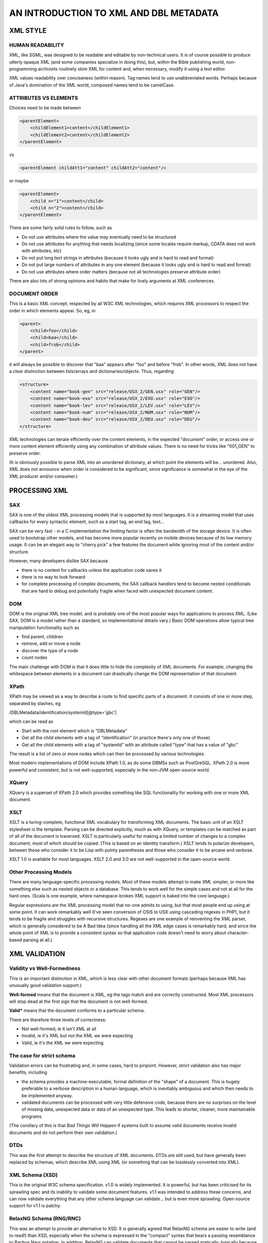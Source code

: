 #######################################
AN INTRODUCTION TO XML AND DBL METADATA
#######################################

*********
XML STYLE
*********

=================
HUMAN READABILITY
=================

XML, like SGML, was designed to be readable and editable by non-technical users. It is
of course possible to produce utterly opaque XML (and some companies specialize in doing this), but,
within the Bible publishing world, non-programming archivists routinely skim XML for content and,
when necessary, modify it using a text editor.

XML values readability over conciseness (within reason). Tag names tend to use unabbreviated words.
Perhaps because of Java's domination of the XML world, composed names tend to be camelCase.

======================
ATTRIBUTES VS ELEMENTS
======================

Choices need to be made between

.. code-block:: xml

    <parentElement>
        <childElement1>content</childElement1>
        <childElement2>content</childElement2>
    </parentElement>

vs

.. code-block:: xml

    <parentElement childAtt1="content" childAtt2="content"/>

or maybe

.. code-block:: xml

    <parentElement>
        <child n="1">content</child>
        <child n="2">content</child>
    </parentElement>

There are some fairly solid rules to follow, such as

* Do not use attributes where the value may eventually need to be structured

* Do not use attributes for anything that needs localizing (since some locales require markup, CDATA does not work with attributes, etc)

* Do not put long text strings in attributes (because it looks ugly and is hard to read and format)

* Do not put large numbers of attributes in any one element (because it looks ugly and is hard to read and format)

* Do not use attributes where order matters (because not all technologies preserve attribute order)

There are also lots of strong opinions and habits that make for lively arguments at XML conferences.

==============
DOCUMENT ORDER
==============

This is a basic XML concept, respected by all W3C XML technologies, which requires XML processors to respect the order
in which elements appear. So, eg, in

.. code-block:: xml

    <parent>
        <child>foo</child>
        <child>baa</child>
        <child>frob</child>
    </parent>

it will always be possible to discover that "baa" appears after "foo" and before "frob". In other words, XML does not
have a clear distinction between lists/arrays and dictionaries/objects. Thus, regarding

.. code-block:: xml

    <structure>
        <content name="book-gen" src="release/USX_2/GEN.usx" role="GEN"/>
        <content name="book-exo" src="release/USX_2/EXO.usx" role="EXO"/>
        <content name="book-lev" src="release/USX_2/LEV.usx" role="LEV"/>
        <content name="book-num" src="release/USX_2/NUM.usx" role="NUM"/>
        <content name="book-deu" src="release/USX_2/DEU.usx" role="DEU"/>
    </structure>

XML technologies can iterate efficiently over the content elements, in the expected "document" order, or access one
or more content element efficiently using any combination of attribute values. There is no need for tricks like "001_GEN"
to preserve order.

(It is obviously possible to parse XML into an unordered dictionary, at which point the elements will be... unordered. Also,
XML does not announce when order is considered to be significant, since significance is somewhat in the eye of the XML producer
and/or consumer.)

**************
PROCESSING XML
**************

===
SAX
===

SAX is one of the oldest XML processing models that is supported by most languages. It is a streaming model that uses callbacks
for every syntactic element, such as a start tag, an end tag, text...

SAX can be very fast - in a C implementation the limiting factor is often the bandwidth of the storage device. It is often used to
bootstrap other models, and has become more popular recently on mobile devices because of its low memory usage. It can be an elegant
way to "cherry pick" a few features the document while ignoring most of the content and/or structure.

However, many developers dislike SAX because

* there is no context for callbacks unless the application code saves it

* there is no way to look forward

* for complete processing of complex documents, the SAX callback handlers tend to become nested conditionals that are hard to debug and potentially fragile when faced with unexpected document content.

===
DOM
===

DOM is the original XML tree model, and is probably one of the most popular ways for applications to process XML. (Like SAX, DOM is
a model rather than a standard, so implementational details vary.) Basic DOM operations allow typical tree manipulation functionality
such as

* find parent, children

* remove, add or move a node

* discover the type of a node

* count nodes

The main challenge with DOM is that it does little to hide the complexity of XML documents. For example, changing the whitespace between
elements in a document can drastically change the DOM representation of that document.

=====
XPath
=====

XPath may be viewed as a way to describe a route to find specific parts of a document. It consists of one or more step, separated by slashes,
eg

/DBLMetadata/identification/systemId[@type='gbc']

which can be read as

* Start with the root element which is "DBLMetadata"

* Get all the child elements with a tag of "identification" (in practice there's only one of those)

* Get all the child elements with a tag of "systemId" with an attribute called "type" that has a value of "gbc"

The result is a list of zero or more nodes which can then be processed by various technologies.

Most modern implementations of DOM include XPath 1.0, as do some DBMSs such as PostGreSQL. XPath 2.0 is more powerful and consistent, but
is not well-supported, especially in the non-JVM open-source world.

======
XQuery
======

XQuery is a superset of XPath 2.0 which provides something like SQL functionality for working with one or more XML document.

====
XSLT
====

XSLT is a turing-complete, functional XML vocabulary for transforming XML documents. The basic unit of an XSLT stylesheet is the template.
Parsing can be directed explicitly, much as with XQuery, or templates can be matched as part of all of the document is traversed. XSLT
is particularly useful for making a limited number of changes to a complex document, most of which should be copied. (This is based on an
identity transform.) XSLT tends to polarize developers, between those who consider it to be Lisp with pointy parentheses and those who consider
it to be arcane and verbose.

XSLT 1.0 is available for most languages. XSLT 2.0 and 3.0 are not well-supported in the open-source world.

=======================
Other Processing Models
=======================

There are many language-specific processing models. Most of these models attempt to make XML simpler, or more like something else such as nested
objects or a database. This tends to work well for the simple cases and not at all for the hard ones. (Scala is one example, where namespace-broken
XML support is baked into the core language.)

Regular expressions are the XML processing model that no-one admits to using, but that most people end up using at some point. It can work remarkably
well (I've seen conversion of OSIS to USX using cascading regexes in PHP), but it tends to be fragile and struggles with recursive structures. Regexes
are one example of reinventing the XML parser, which is generally considered to be A Bad Idea (since handling all the XML edge cases is remarkably hard,
and since the whole point of XML is to provide a consistent syntax so that application code doesn't need to worry about character-based parsing at all.)

**************
XML VALIDATION
**************

===========================
Validity vs Well-Formedness
===========================

This is an important distinction in XML, which is less clear with other document formats (perhaps because XML has unusually good validation support.)

**Well-formed** means that the document is XML, eg the tags match and are correctly constructed. Most XML processors will stop dead at the first sign 
that the document is not well-formed.

**Valid*** means that the document conforms to a particular schema.

There are therefore three levels of correctness:

* Not well-formed, ie it isn't XML at all

* Invalid, ie it's XML but not the XML we were expecting

* Valid, ie it's the XML we were expecting

==========================
The case for strict schema
==========================

Validation errors can be frustrating and, in some cases, hard to pinpoint. However, strict validation also has major benefits, including

* the schema provides a machine-executable, formal definition of the "shape" of a document. This is hugely preferable to a verbose description in a human language, which is inevitably ambiguous and which then needs to be implemented anyway.

* validated documents can be processed with very little defensive code, because there are no surprises on the level of missing data, unexpected data or data of an unexpected type. This leads to shorter, cleaner, more maintainable programs.

(The corollary of this is that *Bad Things Will Happen* if systems built to assume valid documents receive invalid documents and do not perform their own validation.)

====
DTDs
====

This was the first attempt to describe the structure of XML documents. DTDs are still used, but have generally been replaced by schemas, which describe
XML using XML (or something that can be losslessly converted into XML).

================
XML Schema (XSD)
================

This is the original W3C schema specification. v1.0 is widely implemented. It is powerful, but has been criticised for its sprawling spec and its inability
to validate some document features. v1.1 was intended to address these concerns, and can now validate everything that any other schema language can
validate... but is even more sprawling. Open-source support for v1.1 is patchy.

========================
RelaxNG Schema (RNG/RNC)
========================

This was an attempt to provide an alternative to XSD. It is generally agreed that RelaxNG schema are easier to write (and to read!) than XSD, especially
when the schema is expressed in the "compact" syntax that bears a passing resemblance to Bachus Naur notation. In addition, RelaxNG can validate documents
that cannot be parsed statically, typically because the permitted high-level structure depends on the low-level structure. DBL Metadata is one such document,
which is one reason why the current schema is written in RelaxNG.

RelaxNG 1.0 is well-supported
in the open source community. One drawback, which is a corollary of dynamic parsing, is that error messages are not always very informative.

==========
Schematron
==========

In contrast to XSD and RelaxNG schema, schematron can be considered to be a way to write unit tests for XML documents. Schematron would be a very clumsy way
to validate every aspect of a document. However, it is particularly useful for checking consistency between parts of a document, or for detecting duplicate
values. Various versions of Schematron are available, with reasonable support for Schematron 1.6 via libxml2.

************************
DBL METADATA CONVENTIONS
************************

===========
Dublin Core
===========

DBL Metadata was inspired by Dublin Core, a set of standard metadata names. (DC does not provide everything needed for
our domain, and in some cases the DC approach seemed overly clumsy for our purposes.)

======================
Elements vs Attributes
======================

DBL Metadata generally uses child elements for most content, reserving attributes for qualifiers and machine-readable keys, eg

.. code-block:: xml

    <systemId type="ptreg">
        <id>kK6ASA9ScumywfT9v</id>
    </systemId>

=====
Order
=====

In most places within DBL Metadata, order is unimportant. (One exception is publication structure which describes something like
a contents page.) DBL tends to stick to a well-known order of top-level elements, and sometimes rearranges documents to follow this
order, but this is purely to make eyeballing easier, and no technology should rely on this order.

============================
Optional, non-empty elements
============================

As of v2.0, the DBL Metadata schema has many optional elements and few elements that may be empty. So, for example, in

.. code-block:: xml

    <identification>
        <name>Malayalam Bible [mal] India (BCS 2017)</name>
        <nameLocal>&#3374;&#3378;&#3375;&#3390;&#3379;&#3330; &#3372;&#3400;&#3372;&#3391;&#3379;&#3405;&#8205;</nameLocal>
        <description>The Holy Bible in the Malayalam language of India (BCS 2017)</description>
    </identification>

* name and description are required

* nameLocal is optional but present

* descriptionLocal is optional and not present (but never present and empty)

.. code-block:: xml

    <identification>
        <name>Malayalam Bible [mal] India (BCS 2017)</name>
        <nameLocal/>
        <description>The Holy Bible in the Malayalam language of India (BCS 2017)</description>
        <descriptionLocal></descriptionLocal>
    </identification>

is invalid because two elements are empty. (The example shows two equivalent ways of writing an empty element in XML.) There are two
arguments for this approach:

* in some cases there is a semantic difference between "no value" and "a value of ''"

* it is not uncommon for bugs such as incorrect xpaths to result in empty elements, and it is good to detect such errors.

===========
Inheritance
===========

Some information may be specified at several levels. For example, the name of entry could be obtained from (in order)

* the nameLocal element of the selected publication

* the name element of the selected publication

* the nameLocal element in the identification section

* the name element of the identification section

In the interests of consistency, the optional elements should only be provided where the value differs from a more general value. So, eg
there is no need to provide a name for a publication if the required name (or nameLocal) is identical to the name in the identification
section. This is one of the less popular design decisions, but it seems important to avoid copy-and-paste fixing of empty fields, eg

.. code-block:: xml

    <identification>
        <name>Malayalam Bible [mal] India (BCS 2017)</name>
        <nameLocal>Malayalam Bible [mal] India (BCS 2017)</nameLocal>
    </identification>

where there is no easy way to decide if nameLocal is a placeholder value or the actual desired value. The correct way to represent this would
be

.. code-block:: xml

    <identification>
        <name>Malayalam Bible [mal] India (BCS 2017)</name>
    </identification>

and, ideally, a nameLocal element with a localized value would be added at some point.

======
Schema
======

DBL Metadata is currently validated using a RelaxNG schema for structure plus a Schematron schema for constraints (mainly checking for hanging
references).